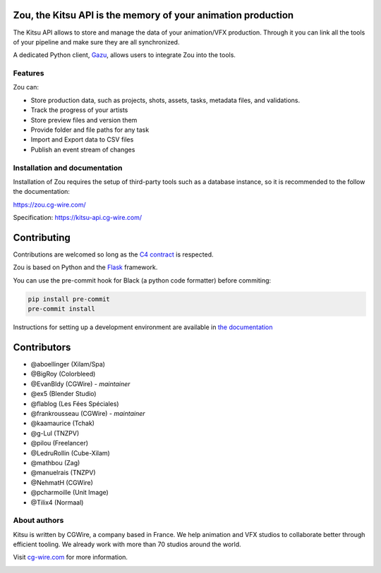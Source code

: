 .. figure:: https://zou.cg-wire.com/kitsu.png
   :alt: Kitsu Logo

Zou, the Kitsu API is the memory of your animation production
----------------------------------------------

The Kitsu API allows to store and manage the data of your animation/VFX
production. Through it you can link all the tools of your pipeline and make
sure they are all synchronized. 

A dedicated Python client, `Gazu <https://gazu.cg-wire.com>`_, allows users to
integrate Zou into the tools. 

|Build badge| |Downloads badge| |Discord badge|

Features
~~~~~~~~

Zou can:

-  Store production data, such as projects, shots, assets, tasks, metadata files,
   and validations.
-  Track the progress of your artists
-  Store preview files and version them
-  Provide folder and file paths for any task
-  Import and Export data to CSV files
-  Publish an event stream of changes

Installation and documentation
~~~~~~~~~~~~~~~~~~~~~~~~~~~~~~

Installation of Zou requires the setup of third-party tools such as a database
instance, so it is recommended to the follow the documentation:

`https://zou.cg-wire.com/ <https://zou.cg-wire.com>`__

Specification: `https://kitsu-api.cg-wire.com/ <https://kitsu-api.cg-wire.com>`__

Contributing
------------

Contributions are welcomed so long as the `C4
contract <https://rfc.zeromq.org/spec:42/C4>`__ is respected.

Zou is based on Python and the `Flask <http://flask.pocoo.org/>`__
framework.

You can use the pre-commit hook for Black (a python code formatter) before
commiting:

.. code:: bash

    pip install pre-commit
    pre-commit install

Instructions for setting up a development environment are available in
`the documentation <https://zou.cg-wire.com/development/>`__


Contributors
------------

* @aboellinger (Xilam/Spa)
* @BigRoy (Colorbleed)
* @EvanBldy (CGWire) - *maintainer*
* @ex5 (Blender Studio)
* @flablog (Les Fées Spéciales)
* @frankrousseau (CGWire) - *maintainer*
* @kaamaurice (Tchak)
* @g-Lul (TNZPV)
* @pilou (Freelancer)
* @LedruRollin (Cube-Xilam)
* @mathbou (Zag)
* @manuelrais (TNZPV)
* @NehmatH (CGWire)
* @pcharmoille (Unit Image)
* @Tilix4 (Normaal)

About authors
~~~~~~~~~~~~~

Kitsu is written by CGWire, a company based in France. We help animation and
VFX studios to collaborate better through efficient tooling. We already work
with more than 70 studios around the world.

Visit `cg-wire.com <https://cg-wire.com>`__ for more information.

|CGWire Logo|

.. |Build badge| image:: https://app.travis-ci.com/cgwire/zou.svg?branch=master
   :target: https://app.travis-ci.com/cgwire/zou
.. |Gitter badge| image:: https://badges.gitter.im/cgwire/Lobby.png
   :target: https://gitter.im/cgwire/Lobby
.. |CGWire Logo| image:: https://zou.cg-wire.com/cgwire.png
   :target: https://cgwire.com
.. |Downloads badge| image:: https://static.pepy.tech/personalized-badge/zou?period=total&units=international_system&left_color=grey&right_color=orange&left_text=Downloads
   :target: https://pepy.tech/project/zou
.. |Discord badge| image:: https://badgen.net/badge/icon/discord?icon=discord&label
   :target: https://discord.com/invite/VbCxtKN
